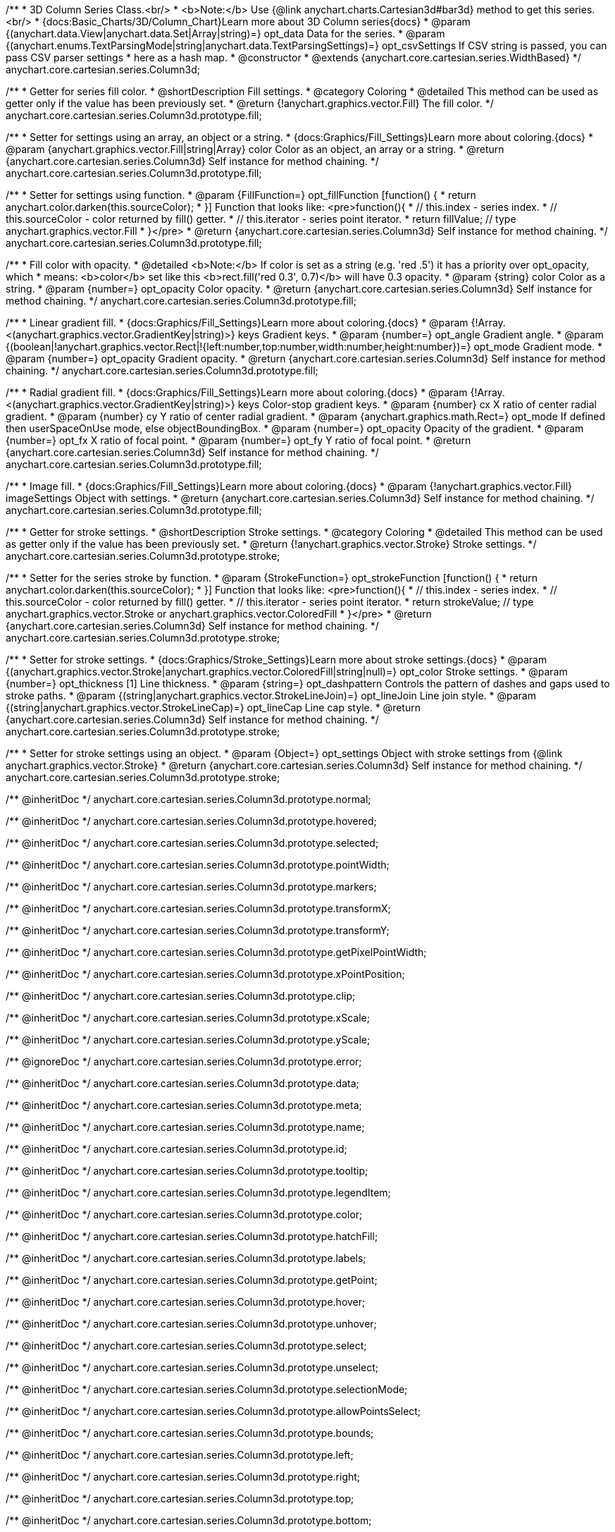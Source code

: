 /**
 * 3D Column Series Class.<br/>
 * <b>Note:</b> Use {@link anychart.charts.Cartesian3d#bar3d} method to get this series.<br/>
 * {docs:Basic_Charts/3D/Column_Chart}Learn more about 3D Column series{docs}
 * @param {(anychart.data.View|anychart.data.Set|Array|string)=} opt_data Data for the series.
 * @param {(anychart.enums.TextParsingMode|string|anychart.data.TextParsingSettings)=} opt_csvSettings If CSV string is passed, you can pass CSV parser settings
 *    here as a hash map.
 * @constructor
 * @extends {anychart.core.cartesian.series.WidthBased}
 */
anychart.core.cartesian.series.Column3d;

//----------------------------------------------------------------------------------------------------------------------
//
//  anychart.core.cartesian.series.Column3d.prototype.fill
//
//----------------------------------------------------------------------------------------------------------------------

/**
 * Getter for series fill color.
 * @shortDescription Fill settings.
 * @category Coloring
 * @detailed This method can be used as getter only if the value has been previously set.
 * @return {!anychart.graphics.vector.Fill} The fill color.
 */
anychart.core.cartesian.series.Column3d.prototype.fill;

/**
 * Setter for settings using an array, an object or a string.
 * {docs:Graphics/Fill_Settings}Learn more about coloring.{docs}
 * @param {anychart.graphics.vector.Fill|string|Array} color Color as an object, an array or a string.
 * @return {anychart.core.cartesian.series.Column3d} Self instance for method chaining.
 */
anychart.core.cartesian.series.Column3d.prototype.fill;

/**
 * Setter for settings using function.
 * @param {FillFunction=} opt_fillFunction [function() {
 *  return anychart.color.darken(this.sourceColor);
 * }] Function that looks like: <pre>function(){
 *    // this.index - series index.
 *    // this.sourceColor - color returned by fill() getter.
 *    // this.iterator - series point iterator.
 *    return fillValue; // type anychart.graphics.vector.Fill
 * }</pre>
 * @return {anychart.core.cartesian.series.Column3d} Self instance for method chaining.
 */
anychart.core.cartesian.series.Column3d.prototype.fill;

/**
 * Fill color with opacity.
 * @detailed <b>Note:</b> If color is set as a string (e.g. 'red .5') it has a priority over opt_opacity, which
 * means: <b>color</b> set like this <b>rect.fill('red 0.3', 0.7)</b> will have 0.3 opacity.
 * @param {string} color Color as a string.
 * @param {number=} opt_opacity Color opacity.
 * @return {anychart.core.cartesian.series.Column3d} Self instance for method chaining.
 */
anychart.core.cartesian.series.Column3d.prototype.fill;

/**
 * Linear gradient fill.
 * {docs:Graphics/Fill_Settings}Learn more about coloring.{docs}
 * @param {!Array.<(anychart.graphics.vector.GradientKey|string)>} keys Gradient keys.
 * @param {number=} opt_angle Gradient angle.
 * @param {(boolean|!anychart.graphics.vector.Rect|!{left:number,top:number,width:number,height:number})=} opt_mode Gradient mode.
 * @param {number=} opt_opacity Gradient opacity.
 * @return {anychart.core.cartesian.series.Column3d} Self instance for method chaining.
 */
anychart.core.cartesian.series.Column3d.prototype.fill;

/**
 * Radial gradient fill.
 * {docs:Graphics/Fill_Settings}Learn more about coloring.{docs}
 * @param {!Array.<(anychart.graphics.vector.GradientKey|string)>} keys Color-stop gradient keys.
 * @param {number} cx X ratio of center radial gradient.
 * @param {number} cy Y ratio of center radial gradient.
 * @param {anychart.graphics.math.Rect=} opt_mode If defined then userSpaceOnUse mode, else objectBoundingBox.
 * @param {number=} opt_opacity Opacity of the gradient.
 * @param {number=} opt_fx X ratio of focal point.
 * @param {number=} opt_fy Y ratio of focal point.
 * @return {anychart.core.cartesian.series.Column3d} Self instance for method chaining.
 */
anychart.core.cartesian.series.Column3d.prototype.fill;

/**
 * Image fill.
 * {docs:Graphics/Fill_Settings}Learn more about coloring.{docs}
 * @param {!anychart.graphics.vector.Fill} imageSettings Object with settings.
 * @return {anychart.core.cartesian.series.Column3d} Self instance for method chaining.
 */
anychart.core.cartesian.series.Column3d.prototype.fill;

//----------------------------------------------------------------------------------------------------------------------
//
//  anychart.core.cartesian.series.Column3d.prototype.stroke
//
//----------------------------------------------------------------------------------------------------------------------

/**
 * Getter for stroke settings.
 * @shortDescription Stroke settings.
 * @category Coloring
 * @detailed This method can be used as getter only if the value has been previously set.
 * @return {!anychart.graphics.vector.Stroke} Stroke settings.
 */
anychart.core.cartesian.series.Column3d.prototype.stroke;

/**
 * Setter for the series stroke by function.
 * @param {StrokeFunction=} opt_strokeFunction [function() {
 *  return anychart.color.darken(this.sourceColor);
 * }] Function that looks like: <pre>function(){
 *    // this.index - series index.
 *    // this.sourceColor - color returned by fill() getter.
 *    // this.iterator - series point iterator.
 *    return strokeValue; // type anychart.graphics.vector.Stroke or anychart.graphics.vector.ColoredFill
 * }</pre>
 * @return {anychart.core.cartesian.series.Column3d} Self instance for method chaining.
 */
anychart.core.cartesian.series.Column3d.prototype.stroke;

/**
 * Setter for stroke settings.
 * {docs:Graphics/Stroke_Settings}Learn more about stroke settings.{docs}
 * @param {(anychart.graphics.vector.Stroke|anychart.graphics.vector.ColoredFill|string|null)=} opt_color Stroke settings.
 * @param {number=} opt_thickness [1] Line thickness.
 * @param {string=} opt_dashpattern Controls the pattern of dashes and gaps used to stroke paths.
 * @param {(string|anychart.graphics.vector.StrokeLineJoin)=} opt_lineJoin Line join style.
 * @param {(string|anychart.graphics.vector.StrokeLineCap)=} opt_lineCap Line cap style.
 * @return {anychart.core.cartesian.series.Column3d} Self instance for method chaining.
 */
anychart.core.cartesian.series.Column3d.prototype.stroke;

/**
 * Setter for stroke settings using an object.
 * @param {Object=} opt_settings Object with stroke settings from {@link anychart.graphics.vector.Stroke}
 * @return {anychart.core.cartesian.series.Column3d} Self instance for method chaining.
 */
anychart.core.cartesian.series.Column3d.prototype.stroke;

/** @inheritDoc */
anychart.core.cartesian.series.Column3d.prototype.normal;

/** @inheritDoc */
anychart.core.cartesian.series.Column3d.prototype.hovered;

/** @inheritDoc */
anychart.core.cartesian.series.Column3d.prototype.selected;

/** @inheritDoc */
anychart.core.cartesian.series.Column3d.prototype.pointWidth;

/** @inheritDoc */
anychart.core.cartesian.series.Column3d.prototype.markers;

/** @inheritDoc */
anychart.core.cartesian.series.Column3d.prototype.transformX;

/** @inheritDoc */
anychart.core.cartesian.series.Column3d.prototype.transformY;

/** @inheritDoc */
anychart.core.cartesian.series.Column3d.prototype.getPixelPointWidth;

/** @inheritDoc */
anychart.core.cartesian.series.Column3d.prototype.xPointPosition;

/** @inheritDoc */
anychart.core.cartesian.series.Column3d.prototype.clip;

/** @inheritDoc */
anychart.core.cartesian.series.Column3d.prototype.xScale;

/** @inheritDoc */
anychart.core.cartesian.series.Column3d.prototype.yScale;

/** @ignoreDoc */
anychart.core.cartesian.series.Column3d.prototype.error;

/** @inheritDoc */
anychart.core.cartesian.series.Column3d.prototype.data;

/** @inheritDoc */
anychart.core.cartesian.series.Column3d.prototype.meta;

/** @inheritDoc */
anychart.core.cartesian.series.Column3d.prototype.name;

/** @inheritDoc */
anychart.core.cartesian.series.Column3d.prototype.id;

/** @inheritDoc */
anychart.core.cartesian.series.Column3d.prototype.tooltip;

/** @inheritDoc */
anychart.core.cartesian.series.Column3d.prototype.legendItem;

/** @inheritDoc */
anychart.core.cartesian.series.Column3d.prototype.color;

/** @inheritDoc */
anychart.core.cartesian.series.Column3d.prototype.hatchFill;

/** @inheritDoc */
anychart.core.cartesian.series.Column3d.prototype.labels;

/** @inheritDoc */
anychart.core.cartesian.series.Column3d.prototype.getPoint;

/** @inheritDoc */
anychart.core.cartesian.series.Column3d.prototype.hover;

/** @inheritDoc */
anychart.core.cartesian.series.Column3d.prototype.unhover;

/** @inheritDoc */
anychart.core.cartesian.series.Column3d.prototype.select;

/** @inheritDoc */
anychart.core.cartesian.series.Column3d.prototype.unselect;

/** @inheritDoc */
anychart.core.cartesian.series.Column3d.prototype.selectionMode;

/** @inheritDoc */
anychart.core.cartesian.series.Column3d.prototype.allowPointsSelect;

/** @inheritDoc */
anychart.core.cartesian.series.Column3d.prototype.bounds;

/** @inheritDoc */
anychart.core.cartesian.series.Column3d.prototype.left;

/** @inheritDoc */
anychart.core.cartesian.series.Column3d.prototype.right;

/** @inheritDoc */
anychart.core.cartesian.series.Column3d.prototype.top;

/** @inheritDoc */
anychart.core.cartesian.series.Column3d.prototype.bottom;

/** @inheritDoc */
anychart.core.cartesian.series.Column3d.prototype.width;

/** @inheritDoc */
anychart.core.cartesian.series.Column3d.prototype.height;

/** @inheritDoc */
anychart.core.cartesian.series.Column3d.prototype.minWidth;

/** @inheritDoc */
anychart.core.cartesian.series.Column3d.prototype.minHeight;

/** @inheritDoc */
anychart.core.cartesian.series.Column3d.prototype.maxWidth;

/** @inheritDoc */
anychart.core.cartesian.series.Column3d.prototype.maxHeight;

/** @inheritDoc */
anychart.core.cartesian.series.Column3d.prototype.getPixelBounds;

/** @inheritDoc */
anychart.core.cartesian.series.Column3d.prototype.zIndex;

/** @inheritDoc */
anychart.core.cartesian.series.Column3d.prototype.enabled;

/** @inheritDoc */
anychart.core.cartesian.series.Column3d.prototype.print;

/** @inheritDoc */
anychart.core.cartesian.series.Column3d.prototype.listen;

/** @inheritDoc */
anychart.core.cartesian.series.Column3d.prototype.listenOnce;

/** @inheritDoc */
anychart.core.cartesian.series.Column3d.prototype.unlisten;

/** @inheritDoc */
anychart.core.cartesian.series.Column3d.prototype.unlistenByKey;

/** @inheritDoc */
anychart.core.cartesian.series.Column3d.prototype.removeAllListeners;

/** @inheritDoc */
anychart.core.cartesian.series.Column3d.prototype.excludePoint;

/** @inheritDoc */
anychart.core.cartesian.series.Column3d.prototype.includePoint;

/** @inheritDoc */
anychart.core.cartesian.series.Column3d.prototype.keepOnlyPoints;

/** @inheritDoc */
anychart.core.cartesian.series.Column3d.prototype.includeAllPoints;

/** @inheritDoc */
anychart.core.cartesian.series.Column3d.prototype.getExcludedPoints;

/** @inheritDoc */
anychart.core.cartesian.series.Column3d.prototype.seriesType;

/** @inheritDoc */
anychart.core.cartesian.series.Column3d.prototype.isVertical;

/** @inheritDoc */
anychart.core.cartesian.series.Column3d.prototype.rendering;

/** @inheritDoc */
anychart.core.cartesian.series.Column3d.prototype.minPointLength;

/** @inheritDoc */
anychart.core.cartesian.series.Column3d.prototype.maxPointWidth;

/** @inheritDoc */
anychart.core.cartesian.series.Column3d.prototype.maxLabels;

/** @inheritDoc */
anychart.core.cartesian.series.Column3d.prototype.minLabels;

/** @inheritDoc */
anychart.core.cartesian.series.Column3d.prototype.colorScale;

/** @inheritDoc */
anychart.core.cartesian.series.Column3d.prototype.getStat;

/** @inheritDoc */
anychart.core.cartesian.series.Column3d.prototype.a11y;